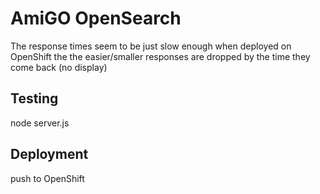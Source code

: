 * AmiGO OpenSearch
  The response times seem to be just slow enough when deployed on
  OpenShift the the easier/smaller responses are dropped by the time
  they come back (no display)
** Testing
   node server.js
** Deployment
   push to OpenShift
